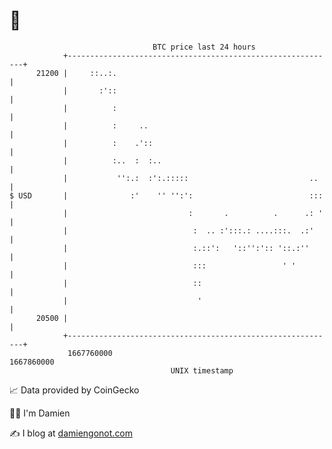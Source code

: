 * 👋

#+begin_example
                                   BTC price last 24 hours                    
               +------------------------------------------------------------+ 
         21200 |     ::..:.                                                 | 
               |       :'::                                                 | 
               |          :                                                 | 
               |          :     ..                                          | 
               |          :    .'::                                         | 
               |          :..  :  :..                                       | 
               |           '':.:  :':.:::::                           ..    | 
   $ USD       |              :'    '' '':':                          :::   | 
               |                           :       .          .      .: '   | 
               |                            :  .. :':::.: ....:::.  .:'     | 
               |                            :.::':   '::'':':: '::.:''      | 
               |                            :::                 ' '         | 
               |                            ::                              | 
               |                             '                              | 
         20500 |                                                            | 
               +------------------------------------------------------------+ 
                1667760000                                        1667860000  
                                       UNIX timestamp                         
#+end_example
📈 Data provided by CoinGecko

🧑‍💻 I'm Damien

✍️ I blog at [[https://www.damiengonot.com][damiengonot.com]]
